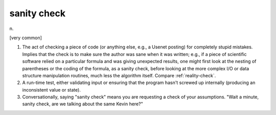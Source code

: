 .. _sanity-check:

============================================================
sanity check
============================================================

n\.

[very common]

1.
   The act of checking a piece of code (or anything else, e.g., a Usenet posting) for completely stupid mistakes.
   Implies that the check is to make sure the author was sane when it was written; e.g., if a piece of scientific software relied on a particular formula and was giving unexpected results, one might first look at the nesting of parentheses or the coding of the formula, as a sanity check, before looking at the more complex I/O or data structure manipulation routines, much less the algorithm itself.
   Compare :ref:`reality-check`\.

2.
   A run-time test, either validating input or ensuring that the program hasn't screwed up internally (producing an inconsistent value or state).

3.
   Conversationally, saying "sanity check" means you are requesting a check of your assumptions.
   "Wait a minute, sanity check, are we talking about the same Kevin here?"

